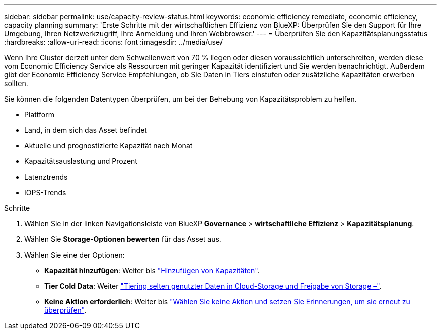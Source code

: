 ---
sidebar: sidebar 
permalink: use/capacity-review-status.html 
keywords: economic efficiency remediate, economic efficiency, capacity planning 
summary: 'Erste Schritte mit der wirtschaftlichen Effizienz von BlueXP: Überprüfen Sie den Support für Ihre Umgebung, Ihren Netzwerkzugriff, Ihre Anmeldung und Ihren Webbrowser.' 
---
= Überprüfen Sie den Kapazitätsplanungsstatus
:hardbreaks:
:allow-uri-read: 
:icons: font
:imagesdir: ../media/use/


[role="lead"]
Wenn Ihre Cluster derzeit unter dem Schwellenwert von 70 % liegen oder diesen voraussichtlich unterschreiten, werden diese vom Economic Efficiency Service als Ressourcen mit geringer Kapazität identifiziert und Sie werden benachrichtigt. Außerdem gibt der Economic Efficiency Service Empfehlungen, ob Sie Daten in Tiers einstufen oder zusätzliche Kapazitäten erwerben sollten.

Sie können die folgenden Datentypen überprüfen, um bei der Behebung von Kapazitätsproblem zu helfen.

* Plattform
* Land, in dem sich das Asset befindet
* Aktuelle und prognostizierte Kapazität nach Monat
* Kapazitätsauslastung und Prozent
* Latenztrends
* IOPS-Trends


.Schritte
. Wählen Sie in der linken Navigationsleiste von BlueXP *Governance* > *wirtschaftliche Effizienz* > *Kapazitätsplanung*.
. Wählen Sie *Storage-Optionen bewerten* für das Asset aus.
. Wählen Sie eine der Optionen:
+
** *Kapazität hinzufügen*: Weiter bis link:../use/capacity-add.html["Hinzufügen von Kapazitäten"].
** *Tier Cold Data*: Weiter link:../use/capacity-tier-data.html["Tiering selten genutzter Daten in Cloud-Storage und Freigabe von Storage –"].
** *Keine Aktion erforderlich*: Weiter bis link:../use/capacity-reminders.html["Wählen Sie keine Aktion und setzen Sie Erinnerungen, um sie erneut zu überprüfen"].



